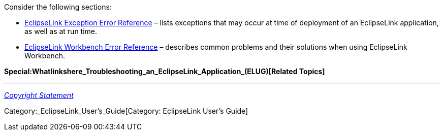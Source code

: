 Consider the following sections:

* link:EclipseLink_Exception_Error_Reference_(ELUG)[EclipseLink
Exception Error Reference] – lists exceptions that may occur at time of
deployment of an EclipseLink application, as well as at run time.

* link:EclipseLink_Workbench_Error_Reference_(ELUG)[EclipseLink
Workbench Error Reference] – describes common problems and their
solutions when using EclipseLink Workbench.

*Special:Whatlinkshere_Troubleshooting_an_EclipseLink_Application_(ELUG)[Related
Topics]*

'''''

_link:EclipseLink_User's_Guide_Copyright_Statement[Copyright Statement]_

Category:_EclipseLink_User's_Guide[Category: EclipseLink User’s Guide]
